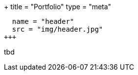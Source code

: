 +++
title = "Portfolio"
type = "meta"
[[resources]]
  name = "header"
  src = "img/header.jpg"
+++

tbd